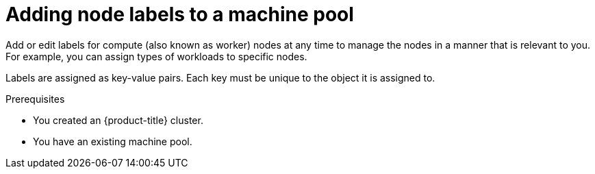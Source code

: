 // Module included in the following assemblies:
//
// * rosa_cluster_admin/rosa_nodes/rosa-managing-worker-nodes.adoc
// * nodes/rosa-managing-worker-nodes.adoc
// * osd_cluster_admin/osd_nodes/osd-managing-worker-nodes.adoc

:_content-type: PROCEDURE
[id="rosa-adding-node-labels_{context}"]
= Adding node labels to a machine pool

Add or edit labels for compute (also known as worker) nodes at any time to manage the nodes in a manner that is relevant to you. For example, you can assign types of workloads to specific nodes.

Labels are assigned as key-value pairs. Each key must be unique to the object it is assigned to.

.Prerequisites

ifdef::openshift-rosa[]
* You installed and configured the latest AWS (`aws`), ROSA (`rosa`), and OpenShift (`oc`) CLIs on your workstation.
* You logged in to your Red Hat account by using the `rosa` CLI.
* You created a {product-title} (ROSA) cluster.
endif::openshift-rosa[]
ifndef::openshift-rosa[]
* You created an {product-title} cluster.
endif::[]
* You have an existing machine pool.

.Procedure

ifdef::openshift-rosa[]

. List the machine pools in the cluster:
+
[source,terminal]
----
$ rosa list machinepools --cluster=<cluster_name>
----
+
.Example output
+
[source,terminal]
----
ID           AUTOSCALING  REPLICAS  INSTANCE TYPE  LABELS    TAINTS    AVAILABILITY ZONES    SPOT INSTANCES
Default      No           2         m5.xlarge                          us-east-1a            N/A
db-nodes-mp  No           2         m5.xlarge                          us-east-1a            No
----

. Add or update the node labels for a machine pool:

* To add or update node labels for a machine pool that does not use autoscaling, run the following command:
+
[source,terminal]
----
$ rosa edit machinepool --cluster=<cluster_name> \
                        --replicas=<replica_count> \ <1>
                        --labels=<key>=<value>,<key>=<value> \ <2>
                        <machine_pool_id>
----
<1> For machine pools that do not use autoscaling, you must provide a replica count when adding node labels. If you do not specify the `--replicas` argument, you are prompted for a replica count before the command completes. If you deployed {product-title} (ROSA) using a single availability zone, the replica count defines the number of compute nodes to provision to the machine pool for the zone. If you deployed your cluster using multiple availability zones, the count defines the total number of compute nodes in the machine pool across all zones and must be a multiple of 3.
<2> Replace `<key>=<value>,<key>=<value>` with a comma-delimited list of key-value pairs, for example `--labels=key1=value1,key2=value2`. This list overwrites any modifications made to node labels on an ongoing basis.
+
The following example adds labels to the `db-nodes-mp` machine pool:
+
[source,terminal]
----
$ rosa edit machinepool --cluster=mycluster --replicas=2 --labels=app=db,tier=backend db-nodes-mp
----
+
.Example output
[source,terminal]
----
I: Updated machine pool 'db-nodes-mp' on cluster 'mycluster'
----

* To add or update node labels for a machine pool that uses autoscaling, run the following command:
+
[source,terminal]
----
$ rosa edit machinepool --cluster=<cluster_name> \
                        --min-replicas=<minimum_replica_count> \ <1>
                        --max-replicas=<maximum_replica_count> \ <1>
                        --labels=<key>=<value>,<key>=<value> \ <2>
                        <machine_pool_id>
----
<1> For machine pools that use autoscaling, you must provide minimum and maximum compute node replica limits. If you do not specify the arguments, you are prompted for the values before the command completes. The cluster autoscaler does not reduce or increase the machine pool node count beyond the limits that you specify. If you deployed ROSA using a single availability zone, the `--min-replicas` and `--max-replicas` arguments define the autoscaling limits in the machine pool for the zone. If you deployed your cluster using multiple availability zones, the arguments define the autoscaling limits in total across all zones and the counts must be multiples of 3.
<2> Replace `<key>=<value>,<key>=<value>` with a comma-delimited list of key-value pairs, for example `--labels=key1=value1,key2=value2`. This list overwrites any modifications made to node labels on an ongoing basis.
+
The following example adds labels to the `db-nodes-mp` machine pool:
+
[source,terminal]
----
$ rosa edit machinepool --cluster=mycluster --min-replicas=2 --max-replicas=3 --labels=app=db,tier=backend db-nodes-mp
----
+
.Example output
[source,terminal]
----
I: Updated machine pool 'db-nodes-mp' on cluster 'mycluster'
----

.Verification

. List the available machine pools in your cluster:
+
[source,terminal]
----
$ rosa list machinepools --cluster=<cluster_name>
----
+
.Example output
[source,terminal]
----
ID           AUTOSCALING  REPLICAS  INSTANCE TYPE  LABELS                  TAINTS    AVAILABILITY ZONES    SPOT INSTANCES
Default      No           2         m5.xlarge                                        us-east-1a            N/A
db-nodes-mp  No           2         m5.xlarge      app=db, tier=backend              us-east-1a            No
----

. Verify that the labels are included for your machine pool in the output.
endif::[]

ifdef::openshift-dedicated[]
. Navigate to {cluster-manager-url} and select your cluster.
. Under the *Machine pools* tab, click the options menu {kebab} for the machine pool that you want to add a label to.
. Select *Edit labels*.
. If you have existing labels in the machine pool that you want to remove, select *x* next to the label to delete it.
. Add a label using the format `<key>=<value>` and press enter. For example, add `app=db` and then press enter. If the format is correct, the key value pair is then highlighted.
. Repeat the previous step if you want to add additional labels.
. Click *Save* to apply the labels to the machine pool.

.Verification

. Under the *Machine pools* tab, select *>* next to your machine pool to expand the view.
. Verify that your labels are listed under *Labels* in the expanded view.
endif::[]
